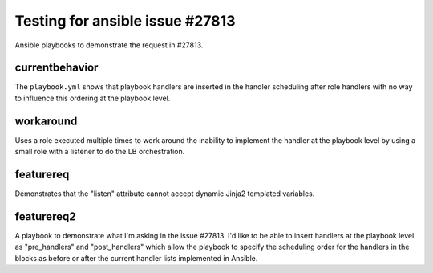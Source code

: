 Testing for ansible issue #27813
################################

Ansible playbooks to demonstrate the request in #27813.

.. image:: https://travis-ci.org/Logan2211/tmp-ansible-27813.svg?branch=master
    :target: https://travis-ci.org/Logan2211/tmp-ansible-27813

currentbehavior
===============

The ``playbook.yml`` shows that playbook handlers are inserted
in the handler scheduling after role handlers with no way to influence this
ordering at the playbook level.

workaround
==========

Uses a role executed multiple times to work around the inability to implement
the handler at the playbook level by using a small role with a listener to
do the LB orchestration.

featurereq
==========

Demonstrates that the "listen" attribute cannot accept dynamic Jinja2 templated
variables.

featurereq2
===========

A playbook to demonstrate what I'm asking in the issue #27813. I'd like to be
able to insert handlers at the playbook level as "pre_handlers"
and "post_handlers" which allow the playbook to specify the scheduling order
for the handlers in the blocks as before or after the current handler lists
implemented in Ansible.
